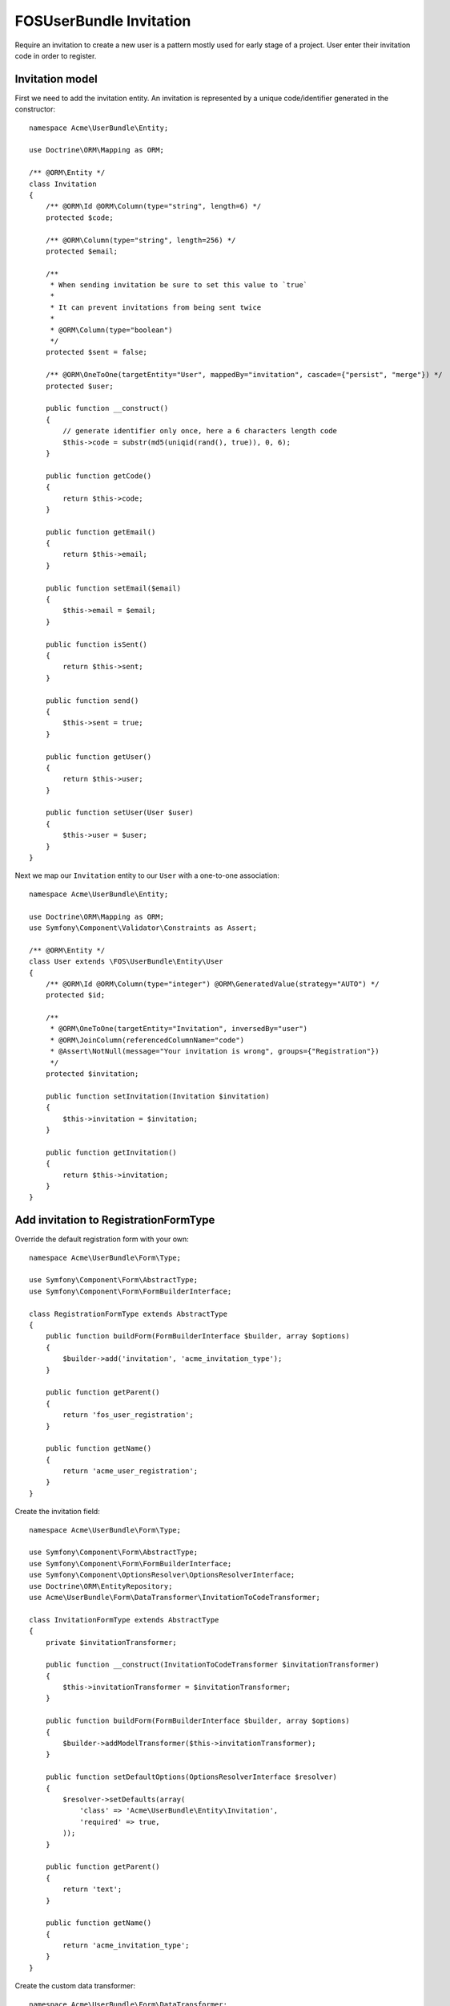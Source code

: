 FOSUserBundle Invitation
========================

Require an invitation to create a new user is a pattern mostly used for
early stage of a project. User enter their invitation code in order to
register.

Invitation model
----------------

First we need to add the invitation entity. An invitation is represented
by a unique code/identifier generated in the constructor::

    namespace Acme\UserBundle\Entity;

    use Doctrine\ORM\Mapping as ORM;

    /** @ORM\Entity */
    class Invitation
    {
        /** @ORM\Id @ORM\Column(type="string", length=6) */
        protected $code;

        /** @ORM\Column(type="string", length=256) */
        protected $email;

        /**
         * When sending invitation be sure to set this value to `true`
         *
         * It can prevent invitations from being sent twice
         *
         * @ORM\Column(type="boolean")
         */
        protected $sent = false;

        /** @ORM\OneToOne(targetEntity="User", mappedBy="invitation", cascade={"persist", "merge"}) */
        protected $user;

        public function __construct()
        {
            // generate identifier only once, here a 6 characters length code
            $this->code = substr(md5(uniqid(rand(), true)), 0, 6);
        }

        public function getCode()
        {
            return $this->code;
        }

        public function getEmail()
        {
            return $this->email;
        }

        public function setEmail($email)
        {
            $this->email = $email;
        }

        public function isSent()
        {
            return $this->sent;
        }

        public function send()
        {
            $this->sent = true;
        }

        public function getUser()
        {
            return $this->user;
        }

        public function setUser(User $user)
        {
            $this->user = $user;
        }
    }

Next we map our ``Invitation`` entity to our ``User`` with a one-to-one association::

    namespace Acme\UserBundle\Entity;

    use Doctrine\ORM\Mapping as ORM;
    use Symfony\Component\Validator\Constraints as Assert;

    /** @ORM\Entity */
    class User extends \FOS\UserBundle\Entity\User
    {
        /** @ORM\Id @ORM\Column(type="integer") @ORM\GeneratedValue(strategy="AUTO") */
        protected $id;

        /**
         * @ORM\OneToOne(targetEntity="Invitation", inversedBy="user")
         * @ORM\JoinColumn(referencedColumnName="code")
         * @Assert\NotNull(message="Your invitation is wrong", groups={"Registration"})
         */
        protected $invitation;

        public function setInvitation(Invitation $invitation)
        {
            $this->invitation = $invitation;
        }

        public function getInvitation()
        {
            return $this->invitation;
        }
    }

Add invitation to RegistrationFormType
--------------------------------------

Override the default registration form with your own::

    namespace Acme\UserBundle\Form\Type;

    use Symfony\Component\Form\AbstractType;
    use Symfony\Component\Form\FormBuilderInterface;

    class RegistrationFormType extends AbstractType
    {
        public function buildForm(FormBuilderInterface $builder, array $options)
        {
            $builder->add('invitation', 'acme_invitation_type');
        }

        public function getParent()
        {
            return 'fos_user_registration';
        }

        public function getName()
        {
            return 'acme_user_registration';
        }
    }

Create the invitation field::

    namespace Acme\UserBundle\Form\Type;

    use Symfony\Component\Form\AbstractType;
    use Symfony\Component\Form\FormBuilderInterface;
    use Symfony\Component\OptionsResolver\OptionsResolverInterface;
    use Doctrine\ORM\EntityRepository;
    use Acme\UserBundle\Form\DataTransformer\InvitationToCodeTransformer;

    class InvitationFormType extends AbstractType
    {
        private $invitationTransformer;

        public function __construct(InvitationToCodeTransformer $invitationTransformer)
        {
            $this->invitationTransformer = $invitationTransformer;
        }

        public function buildForm(FormBuilderInterface $builder, array $options)
        {
            $builder->addModelTransformer($this->invitationTransformer);
        }

        public function setDefaultOptions(OptionsResolverInterface $resolver)
        {
            $resolver->setDefaults(array(
                'class' => 'Acme\UserBundle\Entity\Invitation',
                'required' => true,
            ));
        }

        public function getParent()
        {
            return 'text';
        }

        public function getName()
        {
            return 'acme_invitation_type';
        }
    }

Create the custom data transformer::

    namespace Acme\UserBundle\Form\DataTransformer;

    use Acme\UserBundle\Entity\Invitation;
    use Doctrine\ORM\EntityManager;
    use Symfony\Component\Form\DataTransformerInterface;
    use Symfony\Component\Form\Exception\UnexpectedTypeException;

    /**
     * Transforms an Invitation to an invitation code.
     */
    class InvitationToCodeTransformer implements DataTransformerInterface
    {
        private $entityManager;

        public function __construct(EntityManager $entityManager)
        {
            $this->entityManager = $entityManager;
        }

        public function transform($value)
        {
            if (null === $value) {
                return null;
            }

            if (!$value instanceof Invitation) {
                throw new UnexpectedTypeException($value, 'Acme\UserBundle\Entity\Invitation');
            }

            return $value->getCode();
        }

        public function reverseTransform($value)
        {
            if (null === $value || '' === $value) {
                return null;
            }

            if (!is_string($value)) {
                throw new UnexpectedTypeException($value, 'string');
            }

            return $this->entityManager
                ->getRepository('Acme\UserBundle\Entity\Invitation')
                ->findOneBy(array(
                    'code' => $value,
                    'user' => null,
                ));
        }
    }


Register your custom form type in the container:

.. configuration-block::

    .. code-block:: yaml

        services:
            acme.registration.form.type:
                class: Acme\UserBundle\Form\Type\RegistrationFormType
                arguments: ['%fos_user.model.user.class%']
                tags:
                    - { name: "form.type", alias: "acme_user_registration" }

            acme.invitation.form.type:
                class: Acme\UserBundle\Form\Type\InvitationFormType
                arguments: [@acme.invitation.form.data_transformer]
                tags:
                    - { name: "form.type", alias: "acme_invitation_type" }

            acme.invitation.form.data_transformer:
                class: Acme\UserBundle\Form\DataTransformer\InvitationToCodeTransformer
                arguments: [@doctrine.orm.entity_manager]
                public: false

    .. code-block:: xml

        <!-- src/Acme/UserBundle/Resources/config/services.xml -->

        <?xml version="1.0" ?>

        <container xmlns="http://symfony.com/schema/dic/services"
            xmlns:xsi="http://www.w3.org/2001/XMLSchema-instance"
            xsi:schemaLocation="http://symfony.com/schema/dic/services http://symfony.com/schema/dic/services/services-1.0.xsd">

            <services>

                <service id="acme.registration.form.type" class="Acme\UserBundle\Form\Type\RegistrationFormType">
                    <argument>%fos_user.model.user.class%</argument>
                    <tag name="form.type" alias="acme_user_registration" />
                </service>

                <service id="acme.invitation.form.type" class="Acme\UserBundle\Form\Type\InvitationFormType">
                    <argument type="service" id="acme.invitation.form.data_transformer"/>
                    <tag name="form.type" alias="acme_invitation_type" />
                </service>

                <service id="acme.invitation.form.data_transformer"
                    class="Acme\UserBundle\Form\DataTransformer\InvitationToCodeTransformer"
                    public="false
                >
                    <argument type="service" id="doctrine.orm.entity_manager"/>
                </service>

            </services>
        </container>

Next overwrite the default ``RegistrationFormType`` with the one just created :

.. code-block:: yaml

    # config.yml

    fos_user:
        registration:
            form:
                type: acme_user_registration

You are done, go to your registration form to see the result.
